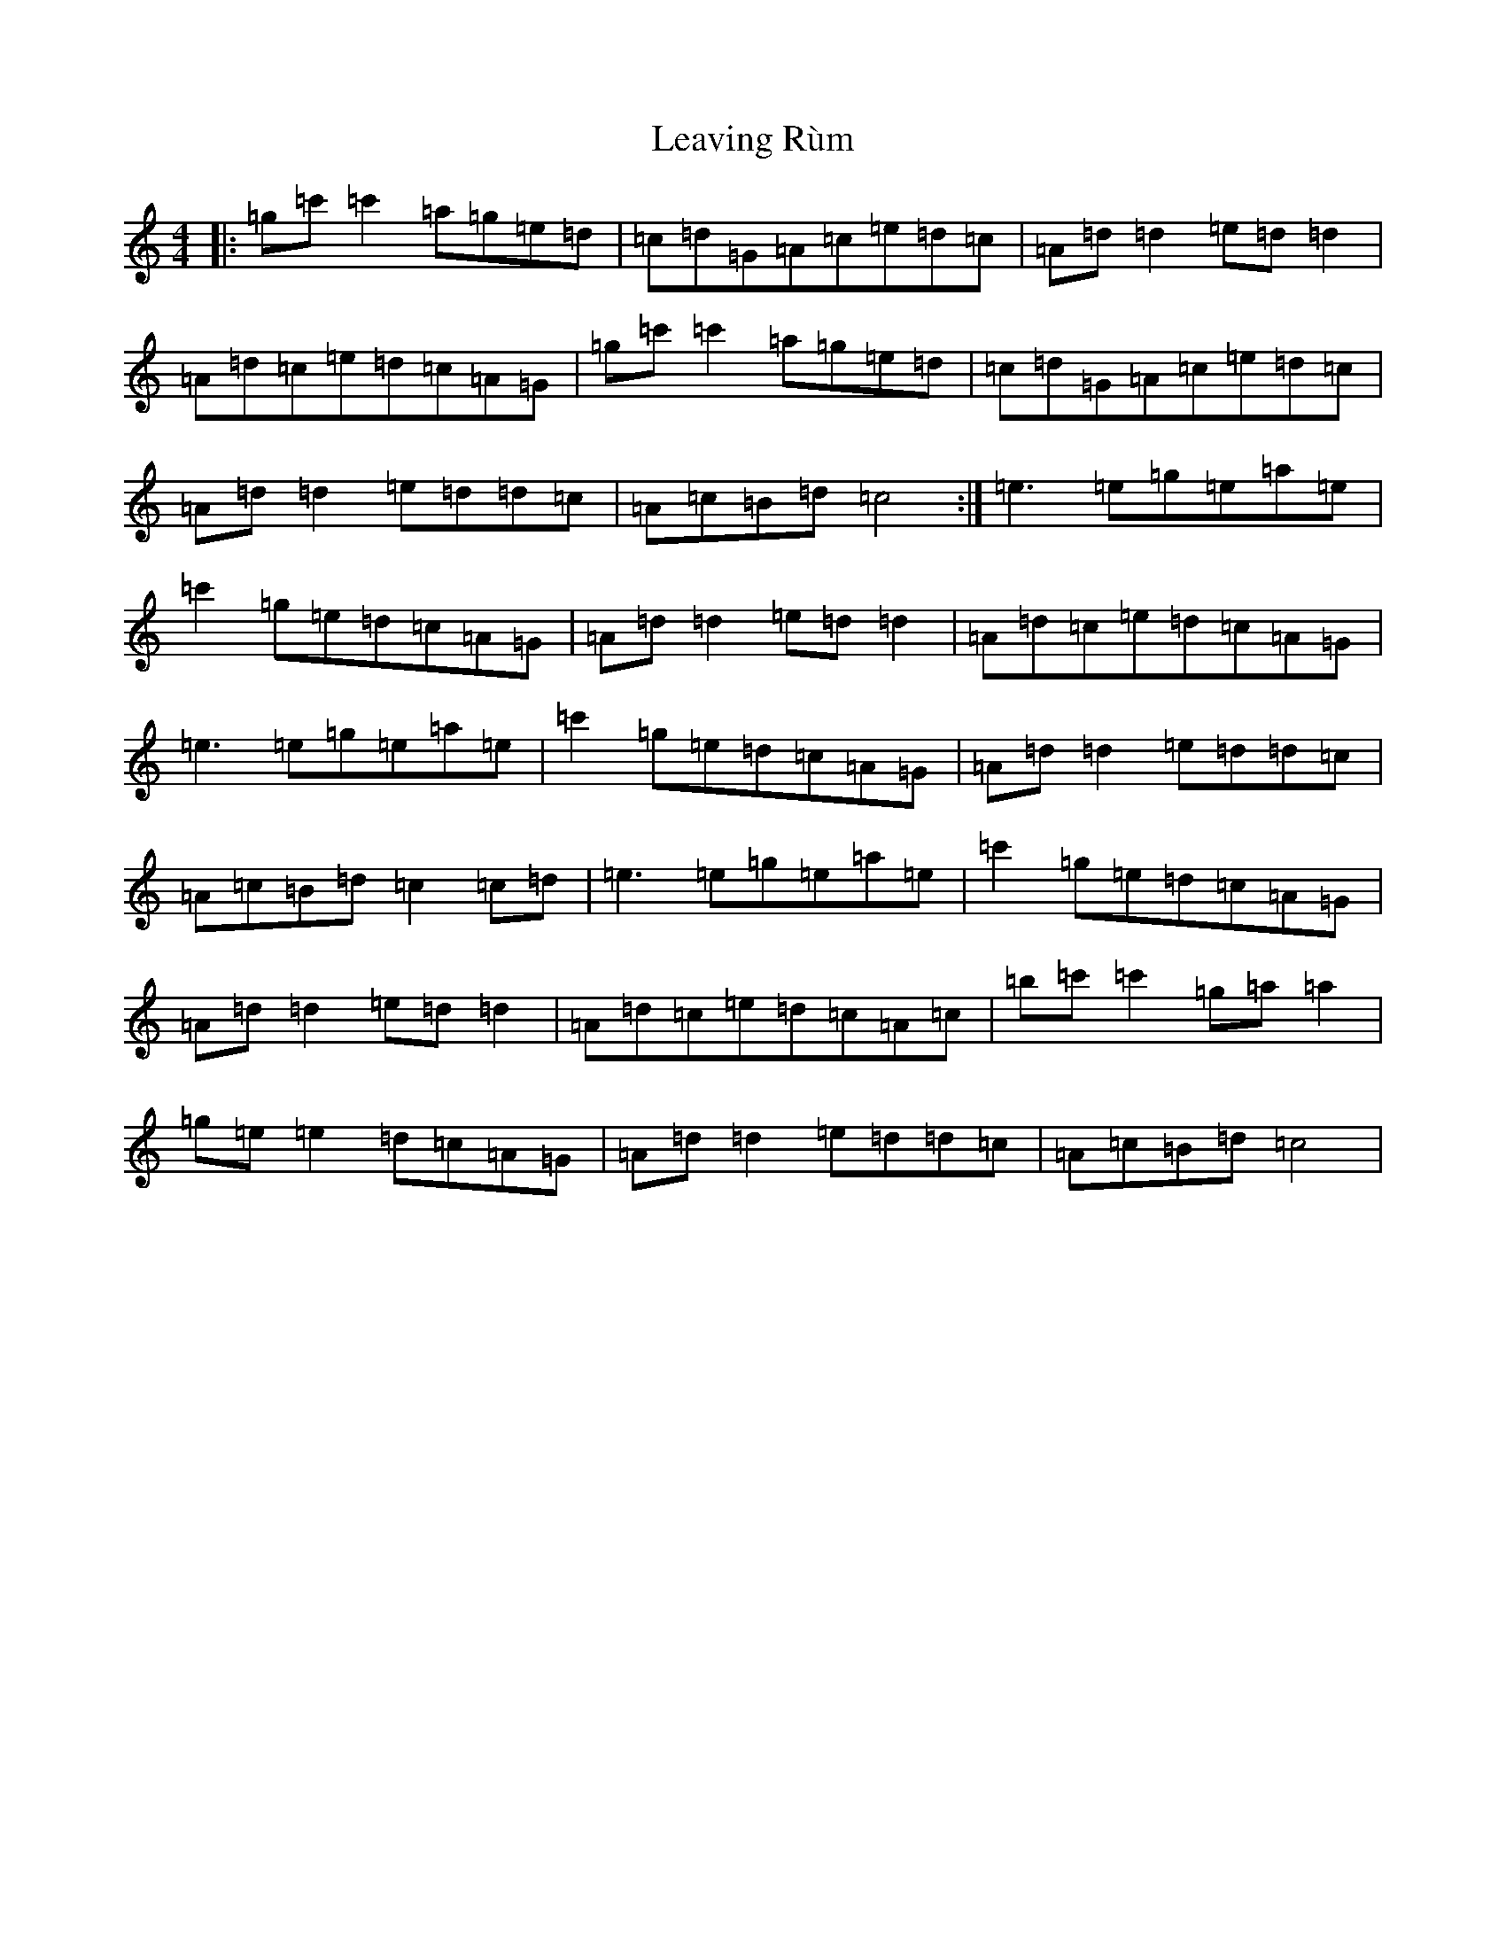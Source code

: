 X: 12293
T: Leaving Rùm
S: https://thesession.org/tunes/11895#setting11895
R: reel
M:4/4
L:1/8
K: C Major
|:=g=c'=c'2=a=g=e=d|=c=d=G=A=c=e=d=c|=A=d=d2=e=d=d2|=A=d=c=e=d=c=A=G|=g=c'=c'2=a=g=e=d|=c=d=G=A=c=e=d=c|=A=d=d2=e=d=d=c|=A=c=B=d=c4:|=e3=e=g=e=a=e|=c'2=g=e=d=c=A=G|=A=d=d2=e=d=d2|=A=d=c=e=d=c=A=G|=e3=e=g=e=a=e|=c'2=g=e=d=c=A=G|=A=d=d2=e=d=d=c|=A=c=B=d=c2=c=d|=e3=e=g=e=a=e|=c'2=g=e=d=c=A=G|=A=d=d2=e=d=d2|=A=d=c=e=d=c=A=c|=b=c'=c'2=g=a=a2|=g=e=e2=d=c=A=G|=A=d=d2=e=d=d=c|=A=c=B=d=c4|